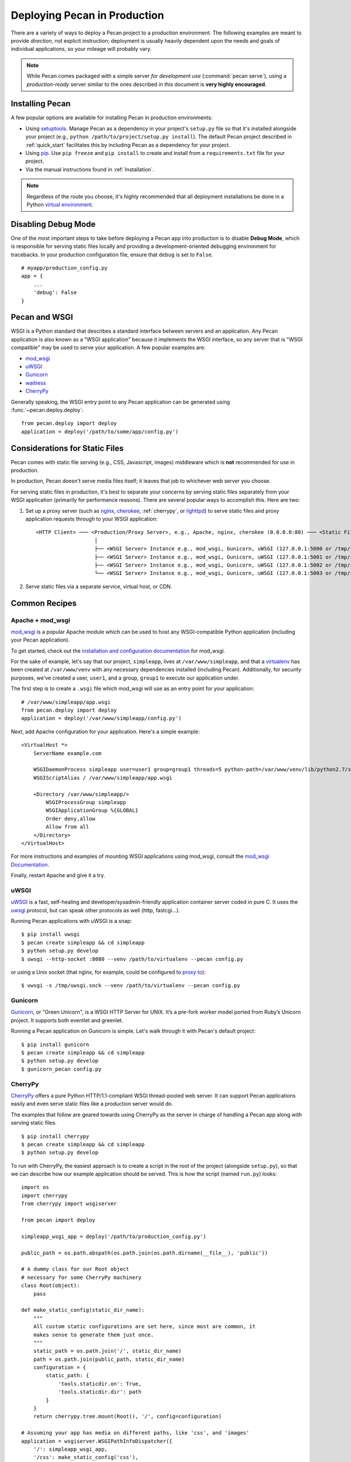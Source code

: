 .. _deployment:

Deploying Pecan in Production
=============================

There are a variety of ways to deploy a Pecan project to a production
environment.  The following examples are meant to provide *direction*,
not explicit instruction; deployment is usually heavily dependent upon
the needs and goals of individual applications, so your mileage will
probably vary.

.. note::

    While Pecan comes packaged with a simple server *for development use*
    (:command:`pecan serve`), using a *production-ready* server similar to the ones
    described in this document is **very highly encouraged**.

Installing Pecan
----------------

A few popular options are available for installing Pecan in production
environments:

*  Using `setuptools <https://pypi.python.org/pypi/setuptools>`_.  Manage
   Pecan as a dependency in your project's ``setup.py`` file so that it's
   installed alongside your project (e.g., ``python
   /path/to/project/setup.py install``).  The default Pecan project
   described in :ref:`quick_start` facilitates this by including Pecan as
   a dependency for your project.

*  Using `pip <http://www.pip-installer.org/>`_.
   Use ``pip freeze`` and ``pip install`` to create and install from
   a ``requirements.txt`` file for your project.

*  Via the manual instructions found in :ref:`Installation`.

.. note::
    Regardless of the route you choose, it's highly recommended that all
    deployment installations be done in a Python `virtual environment
    <http://www.virtualenv.org/>`_.

Disabling Debug Mode
--------------------

One of the most important steps to take before deploying a Pecan app
into production is to disable **Debug Mode**, which is responsible for
serving static files locally and providing a development-oriented
debugging environment for tracebacks.  In your production
configuration file, ensure that ``debug`` is set to ``False``.

::

    # myapp/production_config.py
    app = {
        ...
        'debug': False
    }

Pecan and WSGI
--------------

WSGI is a Python standard that describes a standard interface between servers
and an application.  Any Pecan application is also known as a "WSGI
application" because it implements the WSGI interface, so any server that is
"WSGI compatible" may be used to serve your application.  A few popular
examples are:

* `mod_wsgi <http://code.google.com/p/modwsgi/>`__
* `uWSGI <http://projects.unbit.it/uwsgi/>`__
* `Gunicorn <http://gunicorn.org/>`__
* `waitress <http://docs.pylonsproject.org/projects/waitress/en/latest/>`__
* `CherryPy <http://cherrypy.org/>`__

Generally speaking, the WSGI entry point to any Pecan application can be
generated using :func:`~pecan.deploy.deploy`::

    from pecan.deploy import deploy
    application = deploy('/path/to/some/app/config.py')

Considerations for Static Files
-------------------------------

Pecan comes with static file serving (e.g., CSS, Javascript, images)
middleware which is **not** recommended for use in production.

In production, Pecan doesn't serve media files itself; it leaves that job to
whichever web server you choose.

For serving static files in production, it's best to separate your concerns by
serving static files separately from your WSGI application (primarily for
performance reasons).  There are several popular ways to accomplish this.  Here
are two:

1.  Set up a proxy server (such as `nginx <http://nginx.org/en>`__, `cherokee
    <http://www.cherokee-project.com>`__, :ref:`cherrypy`, or `lighttpd
    <http://www.lighttpd.net/>`__) to serve static files and proxy application
    requests through to your WSGI application:

    ::

      <HTTP Client> ─── <Production/Proxy Server>, e.g., Apache, nginx, cherokee (0.0.0.0:80) ─── <Static Files>
                         │
                         ├── <WSGI Server> Instance e.g., mod_wsgi, Gunicorn, uWSGI (127.0.0.1:5000 or /tmp/some.sock)
                         ├── <WSGI Server> Instance e.g., mod_wsgi, Gunicorn, uWSGI (127.0.0.1:5001 or /tmp/some.sock)
                         ├── <WSGI Server> Instance e.g., mod_wsgi, Gunicorn, uWSGI (127.0.0.1:5002 or /tmp/some.sock)
                         └── <WSGI Server> Instance e.g., mod_wsgi, Gunicorn, uWSGI (127.0.0.1:5003 or /tmp/some.sock)


2.  Serve static files via a separate service, virtual host, or CDN.

Common Recipes
--------------

Apache + mod_wsgi
+++++++++++++++++

`mod_wsgi <http://code.google.com/p/modwsgi/>`_ is a popular Apache
module which can be used to host any WSGI-compatible Python
application (including your Pecan application).

To get started, check out the `installation and configuration
documentation
<http://code.google.com/p/modwsgi/wiki/InstallationInstructions>`_ for
mod_wsgi.

For the sake of example, let's say that our project, ``simpleapp``, lives at
``/var/www/simpleapp``, and that a `virtualenv <http://www.virtualenv.org>`_
has been created at ``/var/www/venv`` with any necessary dependencies installed
(including Pecan).  Additionally, for security purposes, we've created a user,
``user1``, and a group, ``group1`` to execute our application under.

The first step is to create a ``.wsgi`` file which mod_wsgi will use
as an entry point for your application::

    # /var/www/simpleapp/app.wsgi
    from pecan.deploy import deploy
    application = deploy('/var/www/simpleapp/config.py')

Next, add Apache configuration for your application.  Here's a simple
example::

    <VirtualHost *>
        ServerName example.com

        WSGIDaemonProcess simpleapp user=user1 group=group1 threads=5 python-path=/var/www/venv/lib/python2.7/site-packages
        WSGIScriptAlias / /var/www/simpleapp/app.wsgi

        <Directory /var/www/simpleapp/>
            WSGIProcessGroup simpleapp
            WSGIApplicationGroup %{GLOBAL}
            Order deny,allow
            Allow from all
        </Directory>
    </VirtualHost>

For more instructions and examples of mounting WSGI applications using
mod_wsgi, consult the `mod_wsgi Documentation`_.

.. _mod_wsgi Documentation: http://code.google.com/p/modwsgi/wiki/QuickConfigurationGuide#Mounting_The_WSGI_Application

Finally, restart Apache and give it a try.

uWSGI
+++++

`uWSGI <http://projects.unbit.it/uwsgi/>`_ is a fast, self-healing and
developer/sysadmin-friendly application container server coded in pure C.  It
uses the `uwsgi <http://projects.unbit.it/uwsgi/wiki/uwsgiProtocol>`__
protocol, but can speak other protocols as well (http, fastcgi...).

Running Pecan applications with uWSGI is a snap::

    $ pip install uwsgi
    $ pecan create simpleapp && cd simpleapp
    $ python setup.py develop
    $ uwsgi --http-socket :8080 --venv /path/to/virtualenv --pecan config.py

or using a Unix socket (that nginx, for example, could be configured to
`proxy to <http://projects.unbit.it/uwsgi/wiki/RunOnNginx>`_)::

    $ uwsgi -s /tmp/uwsgi.sock --venv /path/to/virtualenv --pecan config.py

Gunicorn
++++++++

`Gunicorn <http://gunicorn.org/>`__, or "Green Unicorn", is a WSGI HTTP Server for
UNIX. It’s a pre-fork worker model ported from Ruby’s Unicorn project. It
supports both eventlet and greenlet.

Running a Pecan application on Gunicorn is simple.  Let's walk through it with
Pecan's default project::

    $ pip install gunicorn
    $ pecan create simpleapp && cd simpleapp
    $ python setup.py develop
    $ gunicorn_pecan config.py


.. _cherrypy:

CherryPy
++++++++

`CherryPy <http://cherrypy.org/>`__ offers a pure Python HTTP/1.1-compliant WSGI
thread-pooled web server. It can support Pecan applications easily and even
serve static files like a production server would do.

The examples that follow are geared towards using CherryPy as the server in
charge of handling a Pecan app along with serving static files.

::

    $ pip install cherrypy
    $ pecan create simpleapp && cd simpleapp
    $ python setup.py develop

To run with CherryPy, the easiest approach is to create a script in the root of
the project (alongside ``setup.py``), so that we can describe how our example
application should be served. This is how the script (named ``run.py``) looks::

    import os
    import cherrypy
    from cherrypy import wsgiserver

    from pecan import deploy

    simpleapp_wsgi_app = deploy('/path/to/production_config.py')

    public_path = os.path.abspath(os.path.join(os.path.dirname(__file__), 'public'))

    # A dummy class for our Root object
    # necessary for some CherryPy machinery
    class Root(object):
        pass

    def make_static_config(static_dir_name):
        """
        All custom static configurations are set here, since most are common, it
        makes sense to generate them just once.
        """
        static_path = os.path.join('/', static_dir_name)
        path = os.path.join(public_path, static_dir_name)
        configuration = {
            static_path: {
                'tools.staticdir.on': True,
                'tools.staticdir.dir': path
            }
        }
        return cherrypy.tree.mount(Root(), '/', config=configuration)

    # Assuming your app has media on different paths, like 'css', and 'images'
    application = wsgiserver.WSGIPathInfoDispatcher({
        '/': simpleapp_wsgi_app,
        '/css': make_static_config('css'),
        '/images': make_static_config('images')
        }
    )

    server = wsgiserver.CherryPyWSGIServer(('0.0.0.0', 8080), application,
    server_name='simpleapp')

    try:
        server.start()
    except KeyboardInterrupt:
        print "Terminating server..."
        server.stop()

To start the server, simply call it with the Python executable::

    $ python run.py
